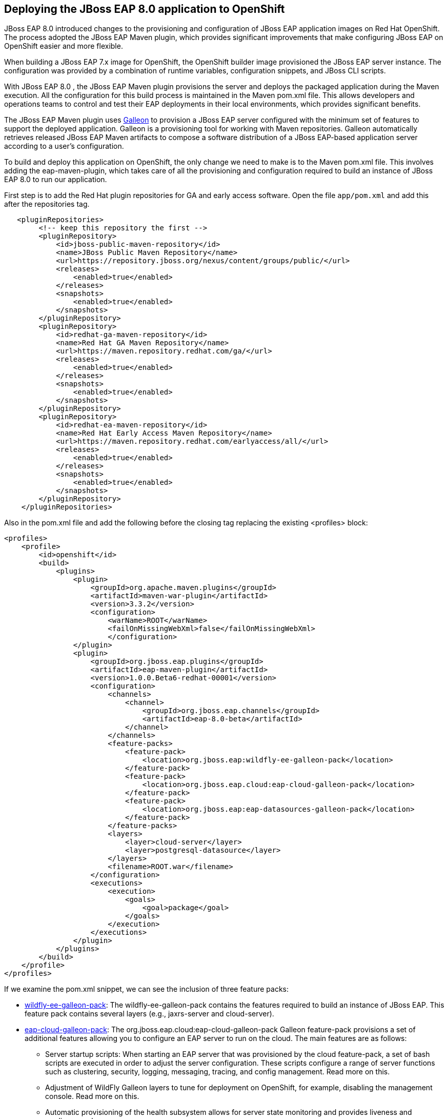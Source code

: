 == Deploying the JBoss EAP 8.0 application to OpenShift

JBoss EAP 8.0 introduced changes to the provisioning and configuration of JBoss EAP application images on Red Hat OpenShift. The process adopted the JBoss EAP Maven plugin, which provides significant improvements that make configuring JBoss EAP on OpenShift easier and more flexible.

When building a JBoss EAP 7.x image for OpenShift, the OpenShift builder image provisioned the JBoss EAP server instance. The configuration was provided by a combination of runtime variables, configuration snippets, and JBoss CLI scripts.

With JBoss EAP 8.0 , the JBoss EAP Maven plugin provisions the server and deploys the packaged application during the Maven execution. All the configuration for this build process is maintained in the Maven pom.xml file. This allows developers and operations teams to control and test their EAP deployments in their local environments, which provides significant benefits.

The JBoss EAP Maven plugin uses https://github.com/wildfly/galleon#overview[Galleon^] to provision a JBoss EAP server configured with the minimum set of features to support the deployed application. Galleon is a provisioning tool for working with Maven repositories. Galleon automatically retrieves released JBoss EAP Maven artifacts to compose a software distribution of a JBoss EAP-based application server according to a user's configuration.

To build and deploy this application on OpenShift, the only change we need to make is to the Maven pom.xml file. This involves adding the eap-maven-plugin, which takes care of all the provisioning and configuration required to build an instance of JBoss EAP 8.0 to run our application.

First step is to add the Red Hat plugin repositories for GA and early access software. Open the file `app/pom.xml` and add this after the repositories tag.

[source,xml,role="copypaste"]
----
   <pluginRepositories>
        <!-- keep this repository the first -->
        <pluginRepository>
            <id>jboss-public-maven-repository</id>
            <name>JBoss Public Maven Repository</name>
            <url>https://repository.jboss.org/nexus/content/groups/public/</url>
            <releases>
                <enabled>true</enabled>
            </releases>
            <snapshots>
                <enabled>true</enabled>
            </snapshots>
        </pluginRepository>
        <pluginRepository>
            <id>redhat-ga-maven-repository</id>
            <name>Red Hat GA Maven Repository</name>
            <url>https://maven.repository.redhat.com/ga/</url>
            <releases>
                <enabled>true</enabled>
            </releases>
            <snapshots>
                <enabled>true</enabled>
            </snapshots>
        </pluginRepository>
        <pluginRepository>
            <id>redhat-ea-maven-repository</id>
            <name>Red Hat Early Access Maven Repository</name>
            <url>https://maven.repository.redhat.com/earlyaccess/all/</url>
            <releases>
                <enabled>true</enabled>
            </releases>
            <snapshots>
                <enabled>true</enabled>
            </snapshots>
        </pluginRepository>
    </pluginRepositories>
----

Also in the pom.xml file and add the following before the closing tag replacing the existing <profiles> block:

[source,xml,role="copypaste"]
----
<profiles>
    <profile>
        <id>openshift</id>
        <build>
            <plugins>
                <plugin>
                    <groupId>org.apache.maven.plugins</groupId>
                    <artifactId>maven-war-plugin</artifactId>
                    <version>3.3.2</version>
                    <configuration>
                        <warName>ROOT</warName>
                        <failOnMissingWebXml>false</failOnMissingWebXml>
                        </configuration>
                </plugin>
                <plugin>
                    <groupId>org.jboss.eap.plugins</groupId>
                    <artifactId>eap-maven-plugin</artifactId>
                    <version>1.0.0.Beta6-redhat-00001</version>
                    <configuration>
                        <channels>
                            <channel>
                                <groupId>org.jboss.eap.channels</groupId>
                                <artifactId>eap-8.0-beta</artifactId>
                            </channel>
                        </channels>
                        <feature-packs>
                            <feature-pack>
                                <location>org.jboss.eap:wildfly-ee-galleon-pack</location>
                            </feature-pack>
                            <feature-pack>
                                <location>org.jboss.eap.cloud:eap-cloud-galleon-pack</location>
                            </feature-pack>
                            <feature-pack>
                                <location>org.jboss.eap:eap-datasources-galleon-pack</location>
                            </feature-pack>
                        </feature-packs>
                        <layers>
                            <layer>cloud-server</layer>
                            <layer>postgresql-datasource</layer>
                        </layers>
                        <filename>ROOT.war</filename>
                    </configuration>
                    <executions>
                        <execution>
                            <goals>
                                <goal>package</goal>
                            </goals>
                        </execution>
                    </executions>
                </plugin>
            </plugins>
        </build>
    </profile>
</profiles>
----

If we examine the pom.xml snippet, we can see the inclusion of three feature packs:

* https://github.com/jbossas/eap-cloud-galleon-pack/blob/main/doc/index.md[wildfly-ee-galleon-pack^]: The wildfly-ee-galleon-pack contains the features required to build an instance of JBoss EAP. This feature pack contains several layers (e.g., jaxrs-server and cloud-server).
* https://github.com/jbossas/eap-cloud-galleon-pack/blob/main/doc/index.md[eap-cloud-galleon-pack^]: The org.jboss.eap.cloud:eap-cloud-galleon-pack Galleon feature-pack provisions a set of additional features allowing you to configure an
EAP server to run on the cloud. The main features are as follows:
** Server startup scripts: When starting an EAP server that was provisioned by the cloud feature-pack, a set of bash scripts are executed in order to adjust the server configuration. These scripts configure a range of server functions such as clustering, security, logging, messaging, tracing, and config management. Read more on this.
** Adjustment of WildFly Galleon layers to tune for deployment on OpenShift, for example, disabling the management console. Read more on this.
** Automatic provisioning of the health subsystem allows for server state monitoring and provides liveness and readiness probes.
** Automatic routing of server logs to the console to ensure they are visible in the pod logs in the OpenShift console.
* https://github.com/jbossas/eap-datasources-galleon-pack[eap-datasources-galleon-pack^]: This feature pack for JBoss EAP and JBoss EAP Expansion Pack provides JDBC drivers and data sources for the following databases:
** Microsoft SQL Server
** Oracle
** PostgreSQL

We can also see the inclusion of four layers in our pom.xml file snippet:

* cloud-server: The cloud server layer is an extension of the jaxrs-server and datasources-web-server layers providing cloud-native functionality such as observability and jms-activemq.
* postgresql-datasource: Adds support for postgresql database drivers, requires the eap-datasources-galleon-pack feature pack.

The addition of datasources feature pack and postgresql-datasource layer will instruct the eap-maven-plugin to install and configure a data source to connect to a PostgreSQL database. If we look at the documentation for the PostgresSQL layer, we can see the need for a POSTGRESQL_DRIVER_VERSION build time environment variable. This build time environment variable is mandatory and tells the eap-maven-plugin which version of the PostgreSQL driver to install.

== Deploy the application to OpenShift

We need to push our code changes to our gitea repository.

Click on the "Source Control" icon in the IDE, you should see the following:

image::gitea-eap8-ocp.png[source-contol]

Enter a commit message in the message field and click on the "Commit" button.

You will be prompted to stage files to the commit

image::git-2.png[stage-files]

Click on "Yes" and then click on "Sync Changes" to push your changes to gitea

You will be prompted to enter a username:

image::git-3.png[git-username]

Enter `{USER_ID}`

You will then be prompted for a password:

Enter `openshift`

Your changes will be pushed to gitea.

We can now deploy our JBoss EAP 8.0 application with Helm.

Access the OpenShift console by clicking on the following {CONSOLE_URL}[link^] 

Login with the following credentials:

* *Username*: `{USER_ID}`
* *Password*: `openshift`

Switch to the project called "{USER_ID}-project"

Click on Add+.

Select Helm Chart from the developer catalog.

Enter eap in the Filter by keyword field as shown below:

image::helm-charts.png[migration,80%]

Select the JBoss EAP 8 Helm chart from the catalog.

Click on "Create".

Switch to YAML view.

Delete the existing content.

Paste the following YAML:

[source,yaml,role="copypaste"]
----
build:
 uri: 'http://gitea.gitea.svc.cluster.local:3000/{USER_ID}/workshop.git'
 ref: main
 contextDir: app
 env:
   - name: POSTGRESQL_DRIVER_VERSION
     value: '42.6.0'
deploy:
 replicas: 1
 envFrom:
    - configMapRef:
        name: eap-config
 env:
    # Credentials to connect to the PostgreSQL databases
    # and AMQ Broker are taken from their secrets
    - name: POSTGRESQL_PASSWORD
      valueFrom:
        secretKeyRef:
          key: database-password
          name: postgresql
    - name: POSTGRESQL_USER
      valueFrom:
        secretKeyRef:
          key: database-user
          name: postgresql
----

Note: There are a few things to point out in this Helm configuration. We have defined a build time variable POSTGRESQL_DRIVER_VERSION to determine how the PostgreSQL driver version is passed to the eap-maven-plugin when S2I builds the application image. Runtime environment variables (such as user credentials) are read from a secret created when the database is instantiated. So application configuration can be safely stored in Git without any sensitive information.

Two build-configs are created by this Helm chart: an artifacts build and a runtime build. When the second build is complete, the application will be deployed. The application is running when the pod donut around the JBoss EAP logo is dark blue (i.e., the pods are in a running state).

It will take a while to build and deploy the application. To monitor the progress, follow these steps.

Go to Builds. 

image::eap8-builds.png[migration,80%]

Select eap8-build-artifacts.

Choose the Builds tab.

Click on eap8-build-artifacts-1 to view the logs of the active build.

Once the builds are complete, you will be able to click the Open URL icon of the eap8 deployment to view the running application.

image::eap8-ocp.png[migration,80%]

We've now completed the migration of our JBoss EAP 8.0 application to OpenShift.